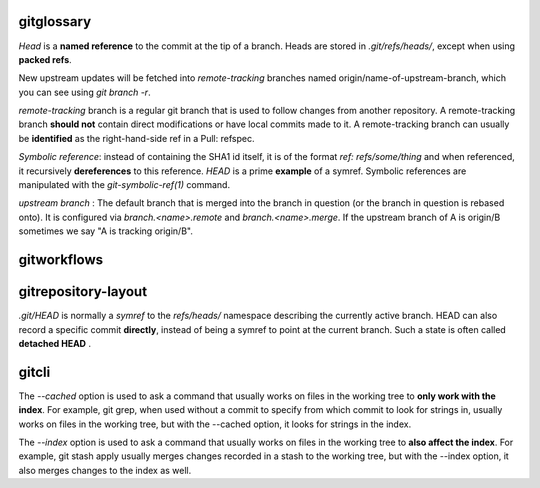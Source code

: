 
gitglossary
====================

`Head` is a **named reference** to the commit at the tip of a branch. Heads are
stored in `.git/refs/heads/`, except when using **packed refs**.

New upstream updates will be fetched into `remote-tracking` branches named
origin/name-of-upstream-branch, which you can see using `git branch -r`.

`remote-tracking` branch is a regular git branch that is used to follow changes
from another repository. A remote-tracking branch **should not** contain direct
modifications or have local commits made to it. A remote-tracking branch can
usually be **identified** as the right-hand-side ref in a Pull: refspec.

`Symbolic reference`: instead of containing the SHA1 id itself, it is of the
format `ref: refs/some/thing` and when referenced, it recursively **dereferences**
to this reference. `HEAD` is a prime **example** of a symref. Symbolic references are
manipulated with the `git-symbolic-ref(1)` command.

`upstream branch` : The default branch that is merged into the branch in
question (or the branch in question is rebased onto). It is configured via
`branch.<name>.remote` and `branch.<name>.merge`. If the upstream branch of A is
origin/B sometimes we say "A is tracking origin/B".


gitworkflows
====================


gitrepository-layout
=======================

`.git/HEAD` is normally a `symref` to the `refs/heads/` namespace describing the
currently active branch. HEAD can also record a specific commit **directly**,
instead of being a symref to point at the current branch. Such a state is often
called **detached HEAD** .



gitcli
==========

The `--cached` option is used to ask a command that usually works on files in
the working tree to **only work with the index**. For example, git grep, when
used without a commit to specify from which commit to look for strings in,
usually works on files in the working tree, but with the --cached option, it
looks for strings in the index.

The `--index` option is used to ask a command that usually works on files in the
working tree to **also affect the index**. For example, git stash apply usually
merges changes recorded in a stash to the working tree, but with the --index
option, it also merges changes to the index as well.



